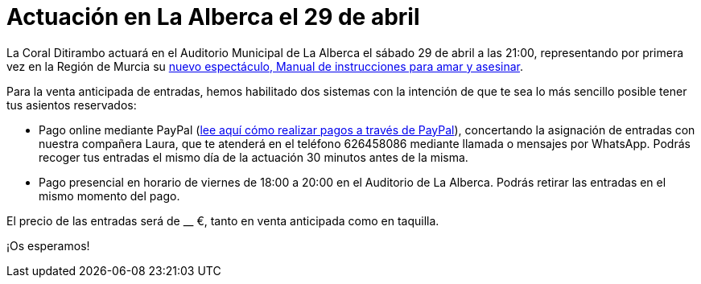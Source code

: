 // = Your Blog title
// See https://hubpress.gitbooks.io/hubpress-knowledgebase/content/ for information about the parameters.
// :hp-image: /covers/cover.png
// :published_at: 2019-01-31
// :hp-tags: HubPress, Blog, Open_Source,
// :hp-alt-title: My English Title

= Actuación en La Alberca el 29 de abril

:hp-tags: Ditirambo, Manual de instrucciones para amar y asesinar, A gentleman's guide to love and murder, La Alberca, Murcia, actuación, Auditorio Municipal de La Alberca

La Coral Ditirambo actuará en el Auditorio Municipal de La Alberca el sábado 29 de abril a las 21:00, representando por primera vez en la Región de Murcia su http://www.ditirambo.es/2017/03/08/Nuestro-nuevo-proyecto-ya-esta-en-marcha.html[nuevo espectáculo, Manual de instrucciones para amar y asesinar].

Para la venta anticipada de entradas, hemos habilitado dos sistemas con la intención de que te sea lo más sencillo posible tener tus asientos reservados:

* Pago online mediante PayPal (http://www.ditirambo.es/2017/03/07/Venta-de-entradas-por-Pay-Pal.html[lee aquí cómo realizar pagos a través de PayPal]), concertando la asignación de entradas con nuestra compañera Laura, que te atenderá en el teléfono 626458086 mediante llamada o mensajes por WhatsApp. Podrás recoger tus entradas el mismo día de la actuación 30 minutos antes de la misma.

* Pago presencial en horario de viernes de 18:00 a 20:00 en el Auditorio de La Alberca. Podrás retirar las entradas en el mismo momento del pago.

El precio de las entradas será de __ €, tanto en venta anticipada como en taquilla.

¡Os esperamos!